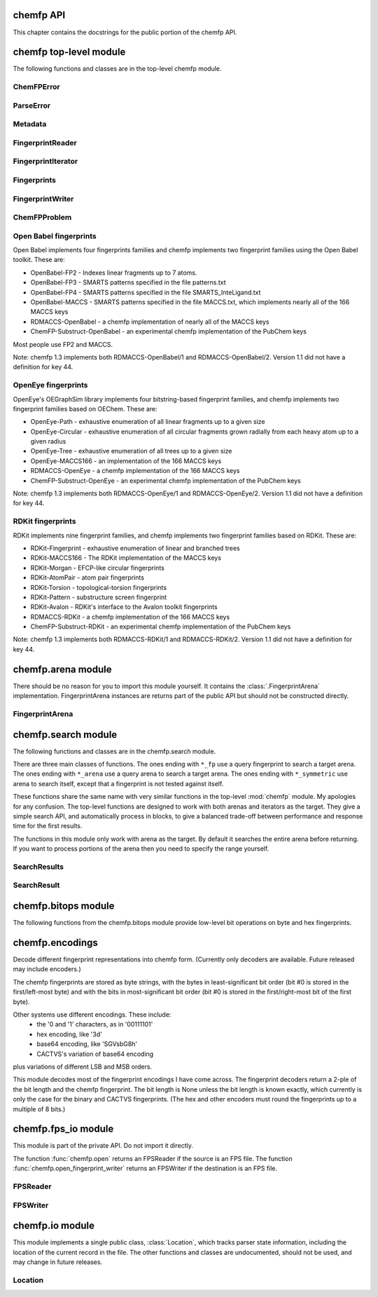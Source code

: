 

.. py:module:: chemfp 

.. _chemfp-api:

==========
chemfp API
==========

This chapter contains the docstrings for the public portion of the
chemfp API.

=======================
chemfp top-level module
=======================

The following functions and classes are in the top-level chemfp module.



.. py:function:: open(source, format=None, location=None)

   Read fingerprints from a fingerprint file
   
   Read fingerprints from *source*, using the given format. If
   *source* is a string then it is treated as a filename. If *source*
   is None then fingerprints are read from stdin. Otherwise, *source*
   must be a Python file object supporting the ``read`` and
   ``readline`` methods.
   
   If *format* is None then the fingerprint file format and
   compression type are derived from the source filename, or from the
   ``name`` attribute of the source file object. If the source is None
   then the stdin is assumed to be uncompressed data in "fps" format.
   
   The supported format strings are "fps", "fps.gz" for fingerprints
   in FPS format and compressed FPS format, respectively.
   
   This version of chemfp does not support the FPB format. Trying
   to use the "fpb" format will raise a NotImplementedError.
   
   The optional *location* is a :class:`chemfp.io.Location` instance.
   It will only be used if the source is in FPS format.
   
   If the source is in FPS format then ``open`` will return a
   :class:`chemfp.fps_io.FPSReader`, which will use the *location*
   if specified.
   
   Here's an example of printing the contents of the file::
   
       from chemfp.bitops import hex_encode
       reader = chemfp.open("example.fps.gz")
       for id, fp in reader:
           print(id, hex_encode(fp))
       
   :param source: The fingerprint source.
   :type source: A filename string, a file object, or None
   :param format: The file format and optional compression.
   :type format: string, or None
   
   :returns: a :class:`chemfp.fps_io.FPSReader`




.. py:function:: load_fingerprints(reader, metadata=None, reorder=True, alignment=None, format=None)

   Load all of the fingerprints into an in-memory FingerprintArena data structure
   
   The FingerprintArena data structure reads all of the fingerprints and
   identifers from 'reader' and stores them into an in-memory data
   structure which supports fast similarity searches.
   
   If 'reader' is a string or implements "read" then the contents will be
   parsed with the 'chemfp.open' function. Otherwise it must support
   iteration returning (id, fingerprint) pairs. 'metadata' contains the
   metadata the arena. If not specified then 'reader.metadata' is used.
   
   The loader may reorder the fingerprints for better search performance.
   To prevent ordering, use reorder=False.
   
   The 'alignment' option specifies the alignment data alignment and
   padding size for each fingerprint. A value of 8 means that each
   fingerprint will start on a 8 byte alignment, and use storage
   space which a multiple of 8 bytes long. The default value of None
   determines the best alignment based on the fingerprint size and
   available popcount methods.
   
   :param reader: An iterator over (id, fingerprint) pairs
   :type reader: a string, file object, or (id, fingerprint) iterator
   :param metadata: The metadata for the arena, if other than reader.metadata
   :type metadata: Metadata
   :param reorder: Specify if fingerprints should be reordered for better performance
   :type reorder: True or False
   :param alignment: Alignment size in bytes (both data alignment and padding); None
      autoselects the best alignment.
   :type alignment: a positive integer, or None
   :param format: The file format name if the reader is a string
   :type format: None, "fps", or "fps.gz". "fpb" will raise a NotImplementedError
   :returns: FingerprintArena




.. py:function:: read_structure_fingerprints(type, source=None, format=None, id_tag=None, reader_args=None, errors="strict")

   Deprecated function. Please call read_molecule_fingerprints() instead
   
   The function named changed in chemfp 2.0 to read_molecule_fingerprints()
   because it was a better fit to the toolkit API. Chemfp-1.3 maintains
   backwards compatibility with chemfp-1.1, so the function remains.
   It forwards the call the correct function.
   
   :param type: information about how to convert the input structure into a fingerprint
   :type type: string or Metadata
   :param source: The structure data source.
   :type source: A filename (as a string), a file object, or None to read from stdin
   :param format: The file format and optional compression.
           Examples: 'smi' and 'sdf.gz'
   :type format: string, or None to autodetect based on the source
   :param id_tag: The tag containing the record id. Example: 'ChEBI ID'.
           Only valid for SD files.
   :type id_tag: string, or None to use the default title for the given format
   :returns: a FingerprintReader



.. py:function:: read_molecule_fingerprints(type, source=None, format=None, id_tag=None, reader_args=None, errors="strict")

   Read structures from 'source' and return the corresponding ids and fingerprints
   
   This returns a FingerprintReader which can be iterated over to get
   the id and fingerprint for each read structure record. The
   fingerprint generated depends on the value of 'type'. Structures
   are read from 'source', which can either be the structure
   filename, or None to read from stdin.
   
   'type' contains the information about how to turn a structure
   into a fingerprint. It can be a string or a metadata instance.
   String values look like "OpenBabel-FP2/1", "OpenEye-Path", and
   "OpenEye-Path/1 min_bonds=0 max_bonds=5 atype=DefaultAtom btype=DefaultBond".
   Default values are used for unspecified parameters. Use a
   Metadata instance with 'type' and 'aromaticity' values set
   in order to pass aromaticity information to OpenEye.
   
   If 'format' is None then the structure file format and compression
   are determined by the filename's extension(s), defaulting to
   uncompressed SMILES if that is not possible. Otherwise 'format' may
   be "smi" or "sdf" optionally followed by ".gz" or "bz2" to indicate
   compression. The OpenBabel and OpenEye toolkits also support
   additional formats.
   
   If 'id_tag' is None, then the record id is based on the title
   field for the given format. If the input format is "sdf" then 'id_tag'
   specifies the tag field containing the identifier. (Only the first
   line is used for multi-line values.) For example, ChEBI omits the
   title from the SD files and stores the id after the ">  <ChEBI ID>"
   line. In that case, use id_tag = "ChEBI ID".
   
   'aromaticity' specifies the aromaticity model, and is only appropriate for
   OEChem. It must be a string like "openeye" or "daylight".
   
   Here is an example of using fingerprints generated from structure file::
   
       fp_reader = read_molecule_fingerprints("OpenBabel-FP4/1", "example.sdf.gz")
       print "Each fingerprint has", fps.metadata.num_bits, "bits"
       for (id, fp) in fp_reader:
          print id, fp.encode("hex")
   
   
   :param type: information about how to convert the input structure into a fingerprint
   :type type: string or Metadata
   :param source: The structure data source.
   :type source: A filename (as a string), a file object, or None to read from stdin
   :param format: The file format and optional compression.
           Examples: 'smi' and 'sdf.gz'
   :type format: string, or None to autodetect based on the source
   :param id_tag: The tag containing the record id. Example: 'ChEBI ID'.
           Only valid for SD files.
   :type id_tag: string, or None to use the default title for the given format
   :returns: a FingerprintReader




.. py:function:: open_fingerprint_writer(destination, metadata=None, format=None, alignment=8, reorder=True, tmpdir=None, max_spool_size=None, errors="strict", location=None)

   Create a fingerprint writer for the given destination
   
   The fingerprint writer is an object with methods to write fingerprints
   to the given *destination*. The output format is based on the `format`.
   If that's None then the format depends on the *destination*, or is
   "fps" if the attempts at format detection fail.
   
   The *metadata*, if given, is a :class:`Metadata` instance, and used to
   fill the header of an FPS file.
   
   If the output format is "fps" or "fps.gz" then *destination* may be
   a filename, a file object, or None for stdout. The "fpb" format is
   not available for this version of chemfp, and function will raise
   a NotImplementedError in that case.
   
   The parameters *alignment*, *reorder*, *tmpdir*, and *max_spool_size*
   are for FPB output and are ignored. The parameters are listed for
   better forwards-compatibility.
   
   The *errors* specifies how to handle recoverable write errors. The
   value "strict" raises an exception if there are any detected
   errors. The value "report" sends an error message to stderr and
   skips to the next record. The value "ignore" skips to the next
   record.
   
   The *location* is a :class:`Location` instance. It lets the caller
   access state information such as the number of records that have
   been written.
   
   :param destination: the output destination
   :type destination: a filename, file object, or None
   :param metadata: the fingerprint metadata
   :type metadata: a Metadata instance, or None
   :param format: the output format
   :type format: None, "fps", "fps.gz", or "fpb"
   :param alignment: arena byte alignment for FPB files
   :type alignment: positive integer
   :param reorder: True reorders the fingerprints by popcount, False leaves them in input order
   :type reorder: True or False
   :param tmpdir: the directory to use for temporary files, when max_spool_size is specified
   :type tmpdir: string or None
   :param max_spool_size: number of bytes to store in memory before using a temporary file. If None, use memory for everything.
   :type max_spool_size: integer, or None
   :param location: a location object used to access output state information
   :type location: a Location instance, or None
   :returns: a :class:`chemfp.FingerprintWriter`



ChemFPError
===========

.. py:class:: ChemFPError

   Base class for all of the chemfp exceptions



ParseError
==========

.. py:class:: ParseError

   Exception raised by the molecule and fingerprint parsers and writers
   
   The public attributes are:
   
   .. py:attribute:: msg
   
      a string describing the exception
   
   .. py:attribute:: location
   
      a :class:`chemfp.io.Location` instance, or None



Metadata
========

.. py:class:: Metadata

   Store information about a set of fingerprints
   
   The public attributes are:
   
   .. py:attribute:: num_bits
   
      the number of bits in the fingerprint
   
   .. py:attribute:: num_bytes
   
      the number of bytes in the fingerprint
   
   .. py:attribute:: type
   
      the fingerprint type string
   
   .. py:attribute:: aromaticity
   
      aromaticity model (only used with OEChem, and now deprecated)
   
   .. py:attribute:: software
   
      software used to make the fingerprints
   
   .. py:attribute:: sources
   
      list of sources used to make the fingerprint
   
   .. py:attribute:: date
   
      a `datetime <https://docs.python.org/2/library/datetime.html#module-datetime>`_
      timestamp of when the fingerprints were made



  .. py:method:: __repr__()

     Return a string like ``Metadata(num_bits=1024, num_bytes=128, type='OpenBabel/FP2', ....)``



  .. py:method:: __str__()

     Show the metadata in FPS header format



  .. py:method:: copy(num_bits=None, num_bytes=None, type=None, aromaticity=None, software=None, sources=None, date=None)

     Return a new Metadata instance based on the current attributes and optional new values
     
     When called with no parameter, make a new Metadata instance with the
     same attributes as the current instance.
     
     If a given call parameter is not None then it will be used instead of
     the current value. If you want to change a current value to None then
     you will have to modify the new Metadata after you created it.
     
     :param num_bits: the number of bits in the fingerprint
     :type num_bits: an integer, or None
     :param num_bytes: the number of bytes in the fingerprint
     :type num_bytes: an integer, or None
     :param type: the fingerprint type description
     :type type: string or None
     :param aromaticity: obsolete
     :type aromaticity: None
     :param software: a description of the software
     :type software: string or None
     :param sources: source filenames
     :type sources: list of strings, a string (interpreted as a list with one string), or None
     :param date: creation or processing date for the contents
     :type date: a datetime instance, or None
     :returns: a new Metadata instance



FingerprintReader
=================

.. py:class:: FingerprintReader

   Base class for all chemfp objects holding fingerprint records
   
   All FingerprintReader instances have a ``metadata`` attribute
   containing a Metadata and can be iteratated over to get the (id,
   fingerprint) for each record.



  .. py:method:: __iter__()

     iterate over the (id, fingerprint) pairs



  .. py:method:: iter_arenas(arena_size=1000)

     iterate through *arena_size* fingerprints at a time, as subarenas
     
     Iterate through *arena_size* fingerprints  at a time, returned
     as :class:`chemfp.arena.FingerprintArena` instances. The arenas are in input
     order and not reordered by popcount.
     
     This method helps trade off between performance and memory
     use. Working with arenas is often faster than processing one
     fingerprint at a time, but if the file is very large then you
     might run out of memory, or get bored while waiting to process
     all of the fingerprint before getting the first answer.
     
     If *arena_size* is None then this makes an iterator which
     returns a single arena containing all of the fingerprints.
     
     :param arena_size: The number of fingerprints to put into each arena.
     :type arena_size: positive integer, or None
     :returns: an iterator of :class:`chemfp.arena.FingerprintArena` instances



  .. py:method:: save(destination, format=None)

     Save the fingerprints to a given destination and format
     
     The output format is based on the *format*. If the format
     is None then the format depends on the *destination* file
     extension. If the extension isn't recognized then the
     fingerprints will be saved in "fps" format.
     
     If the output format is "fps" or "fps.gz" then *destination*
     may be a filename, a file object, or None; None writes
     to stdout.
     
     If the output format is "fpb" then *destination* must be
     a filename.
     
     :param destination: the output destination
     :type destination: a filename, file object, or None
     :param format: the output format
     :type format: None, "fps", "fps.gz", or "fpb"
     :returns: None



  .. py:method:: get_fingerprint_type()

     Get the fingerprint type object based on the metadata's type field
     
     This uses ``self.metadata.type`` to get the fingerprint type
     string then calls :func:`chemfp.get_fingerprint_type` to get and return
     a :class:`chemfp.types.FingerprintType` instance.
     
     This will raise a TypeError if there is no metadata, and
     a ValueError if the type field was invalid or the fingerprint
     type isn't available.
     
     :returns: a :class:`chemfp.types.FingerprintType`



FingerprintIterator
===================

.. py:class:: FingerprintIterator

   A :class:`chemfp.FingerprintReader` for an iterator of (id, fingerprint) pairs
   
   This is often used as an adapter container to hold the metadata
   and (id, fingerprint) iterator. It supports an optional location,
   and can call a close function when the iterator has completed.
   
   A FingerprintIterator is a context manager which will close the
   underlying iterator if it's given a close handler.
   
   Like all iterators you can use next() to get the next
   (id, fingerprint) pair.



  .. py:method:: __init__(metadata, id_fp_iterator, location=None, close=None)

     Initialize with a Metadata instance and the (id, fingerprint) iterator
     
     The *metadata* is a :class:`Metadata` instance. The *id_fp_iterator*
     is an iterator which returns (id, fingerprint) pairs.
     
     The optional *location* is a :class:`chemfp.io.Location`. The optional
     *close* callable is called (as ``close()``) whenever ``self.close()``
     is called and when the context manager exits.



  .. py:method:: __iter__()

     Iterate over the (id, fingerprint) pairs



  .. py:method:: close()

     Close the iterator
     
     The call will be forwarded to the ``close`` callable passed to the
     constructor. If that ``close`` is None then this does nothing.



Fingerprints
============

.. py:class:: Fingerprints

   A :class:`chemf.FingerprintReader` containing a metadata and a list of (id, fingerprint) pairs.
   
   This is typically used as an adapater when you have a list of (id, fingerprint)
   pairs and you want to pass it (and the metadata) to the rest of the chemfp API.
   
   This implements a simple list-like collection of fingerprints. It supports:
     - for (id, fingerprint) in fingerprints: ...
     - id, fingerprint = fingerprints[1]
     - len(fingerprints)
   
   More features, like slicing, will be added as needed or when requested.



  .. py:method:: __init__(metadata, id_fp_pairs)

     Initialize with a Metadata instance and the (id, fingerprint) pair list
     
     The *metadata* is a :class:`Metadata` instance. The *id_fp_iterator*
     is an iterator which returns (id, fingerprint) pairs.



FingerprintWriter
=================

.. py:class:: FingerprintWriter

   Base class for the fingerprint writers
   
   The only concrete fingerprint writer class in chemfp 1.3 is:
   
   * :class:`chemfp.fps_io.FPSWriter` - write an FPS file
   
   Chemfp 2.0 and later also implement OrderedFPBWriter and InputOrderFPBWriter.
   
   Use :func:`chemfp.open_fingerprint_writer` to create a fingerprint
   writer class; do not create them directly.
   
   All classes have the following attributes:
   
   * metadata - a :class:`chemfp.Metadata` instance
   * closed - False when the file is open, else True
   
   Fingerprint writers are also their own context manager, and
   close the writer on context exit.



  .. py:method:: write_fingerprint(id, fp)

     Write a single fingerprint record with the given id and fp to the destination
     
     :param string id: the record identifier
     :param fp: the fingerprint
     :type fp: byte string



  .. py:method:: write_fingerprints(id_fp_pairs)

     Write a sequence of (id, fingerprint) pairs to the destination
     
     :param id_fp_pairs: An iterable of (id, fingerprint) pairs. *id* is a string
       and *fingerprint* is a byte string.



  .. py:method:: close()

     Close the writer
     
     This will set self.closed to False.



ChemFPProblem
=============

.. py:class:: ChemFPProblem

   Information about a compatibility problem between a query and target.
   
   Instances are generated by :func:`chemfp.check_fingerprint_problems`
   and :func:`chemfp.check_metadata_problems`.
   
   The public attributes are:
   
   .. py:attribute:: severity
   
       one of "info", "warning", or "error"
       
   .. py:attribute:: error_level
   
       5 for "info", 10 for "warning", and 20 for "error"
       
   .. py:attribute:: category
   
       a string used as a category name. This string will not change over time.
       
   .. py:attribute:: description
   
       a more detailed description of the error, including details of the mismatch.
       The description depends on *query_name* and *target_name* and may change over time.
   
   The current category names are:
     * "num_bits mismatch" (error)
     * "num_bytes_mismatch" (error)
     * "type mismatch" (warning)
     * "aromaticity mismatch" (info)
     * "software mismatch" (info)



.. py:function:: check_fingerprint_problems(query_fp, target_metadata, query_name="query", target_name="target")

   Return a list of compatibility problems between a fingerprint and a metadata
   
   If there are no problems then this returns an empty list. If there is a
   bit length or byte length mismatch between the *query_fp* byte string
   and the *target_metadata* then it will return a list containing a
   :class:`ChemFPProblem` instance, with a severity level "error" and
   category "num_bytes mismatch".
   
   This function is usually used to check if a query fingerprint is
   compatible with the target fingerprints. In case of a problem, the
   default message looks like::
   
       >>> problems = check_fingerprint_problems("A"*64, Metadata(num_bytes=128))
       >>> problems[0].description
       'query contains 64 bytes but target has 128 byte fingerprints'
   
   You can change the error message with the *query_name* and *target_name*
   parameters::
   
       >>> import chemfp
       >>> problems = check_fingerprint_problems("z"*64, chemfp.Metadata(num_bytes=128),
       ...      query_name="input", target_name="database")
       >>> problems[0].description
       'input contains 64 bytes but database has 128 byte fingerprints'
   
   :param query_fp: a fingerprint (usually the query fingerprint)
   :type query_fp: byte string
   :param target_metadata: the metadata to check against (usually the target metadata)
   :type target_metadata: Metadata instance
   :param query_name: the text used to describe the fingerprint, in case of problem
   :type query_name: string
   :param target_name: the text used to describe the metadata, in case of problem
   :type target_name: string
   :return: a list of :class:`ChemFPProblem` instances



.. py:function:: check_metadata_problems(query_metadata, target_metadata, query_name="query", target_name="target")

   Return a list of compatibility problems between two metadata instances.
   
   If there are no probelms then this returns an empty list. Otherwise it
   returns a list of :class:`ChemFPProblem` instances, with a severity level
   ranging from "info" to "error".
   
   Bit length and byte length mismatches produce an "error". Fingerprint type
   and aromaticity mismatches produce a "warning". Software version mismatches
   produce an "info".
   
   This is usually used to check if the query metadata is incompatible with
   the target metadata. In case of a problem the messages look like::
   
     >>> import chemfp
     >>> m1 = chemfp.Metadata(num_bytes=128, type="Example/1")
     >>> m2 = chemfp.Metadata(num_bytes=256, type="Counter-Example/1")
     >>> problems = chemfp.check_metadata_problems(m1, m2)
     >>> len(problems)
     2
     >>> print(problems[1].description)
     query has fingerprints of type 'Example/1' but target has fingerprints of type 'Counter-Example/1'
   
   You can change the error message with the *query_name* and *target_name*
   parameters::
   
     >>> problems = chemfp.check_metadata_problems(m1, m2, query_name="input", target_name="database")
     >>> print(problems[1].description)
     input has fingerprints of type 'Example/1' but database has fingerprints of type 'Counter-Example/1'
   
   :param fp: a fingerprint
   :type fp: byte string
   :param metadata: the metadata to check against
   :type metadata: Metadata instance
   :param query_name: the text used to describe the fingerprint, in case of problem
   :type query_name: string
   :param target_name: the text used to describe the metadata, in case of problem
   :type target_name: string
   :return: a list of :class:`ChemFPProblem` instances




.. py:function:: count_tanimoto_hits(queries, targets, threshold=0.7, arena_size=100)

   Count the number of targets within 'threshold' of each query term
   
   For each query in 'queries', count the number of targets in 'targets'
   which are at least 'threshold' similar to the query. This function
   returns an iterator containing the (query_id, count) pairs.
   
   Example::
   
       queries = chemfp.open("queries.fps")
       targets = chemfp.load_fingerprints("targets.fps.gz")
       for (query_id, count) in chemfp.count_tanimoto_hits(queries, targets, threshold=0.9):
           print query_id, "has", count, "neighbors with at least 0.9 similarity"
   
   Internally, queries are processed in batches of size 'arena_size'.
   A small batch size uses less overall memory and has lower
   processing latency, while a large batch size has better overall
   performance. Use arena_size=None to process the input as a single batch.
   
   Note: the FPSReader may be used as a target but it can only process
   one batch, and searching a FingerprintArena is faster if you have more
   than a few queries.
   
   :param queries: The query fingerprints.
   :type queries: any fingerprint container
   :param targets: The target fingerprints.
   :type targets: FingerprintArena or the slower FPSReader
   :param threshold: The minimum score threshold.
   :type threshold: float between 0.0 and 1.0, inclusive
   :param arena_size: The number of queries to process in a batch
   :type arena_size: a positive integer, or None
   :returns:
      An iterator containing (query_id, score) pairs, one for each query



.. py:function:: count_tanimoto_hits_symmetric(fingerprints, threshold=0.7)

   Find the number of other fingerprints within `threshold` of each fingerprint
   
   For each fingerprint in the `fingerprints` arena, find the number
   of other fingerprints in the same arena which are at least
   `threshold` similar to it. The arena must have pre-computed
   popcounts. A fingerprint never matches itself.
   
   This function returns an iterator of (fingerprint_id, count) pairs.
   
   Example::
   
     arena = chemfp.load_fingerprints("targets.fps.gz")
     for (fp_id, count) in chemfp.count_tanimoto_hits_symmetric(arena, threshold=0.6):
         print fp_id, "has", count, "neighbors with at least 0.6 similarity"
   
   :param fingerprints: The arena containing the fingerprints.
   :type fingerprints: a FingerprintArena with precomputed popcount_indices
   :param threshold: The minimum score threshold.
   :type threshod: float between 0.0 and 1.0, inclusive
   :returns:
     An iterator of (fp_id, count) pairs, one for each fingerprint



.. py:function:: threshold_tanimoto_search(queries, targets, threshold=0.7, arena_size=100)

   Find all targets within 'threshold' of each query term
   
   For each query in 'queries', find all the targets in 'targets' which
   are at least 'threshold' similar to the query. This function returns
   an iterator containing the (query_id, hits) pairs. The hits are stored
   as a list of (target_id, score) pairs.
   
   Example::
   
     queries = chemfp.open("queries.fps")
     targets = chemfp.load_fingerprints("targets.fps.gz")
     for (query_id, hits) in chemfp.id_threshold_tanimoto_search(queries, targets, threshold=0.8):
         print query_id, "has", len(hits), "neighbors with at least 0.8 similarity"
         non_identical = [target_id for (target_id, score) in hits if score != 1.0]
         print "  The non-identical hits are:", non_identical
   
   Internally, queries are processed in batches of size 'arena_size'.
   A small batch size uses less overall memory and has lower
   processing latency, while a large batch size has better overall
   performance. Use arena_size=None to process the input as a single batch.
   
   Note: the FPSReader may be used as a target but it can only process
   one batch, and searching a FingerprintArena is faster if you have more
   than a few queries.
   
   :param queries: The query fingerprints.
   :type queries: any fingerprint container
   :param targets: The target fingerprints.
   :type targets: FingerprintArena or the slower FPSReader
   :param threshold: The minimum score threshold.
   :type threshold: float between 0.0 and 1.0, inclusive
   :param arena_size: The number of queries to process in a batch
   :type arena_size: positive integer, or None
   :returns:
     An iterator containing (query_id, hits) pairs, one for each query.
     'hits' contains a list of (target_id, score) pairs.



.. py:function:: threshold_tanimoto_search_symmetric(fingerprints, threshold=0.7)

   Find the other fingerprints within `threshold` of each fingerprint
   
   For each fingerprint in the `fingerprints` arena, find the other
   fingerprints in the same arena which hare at least `threshold`
   similar to it. The arena must have pre-computed popcounts. A
   fingerprint never matches itself.
   
   This function returns an iterator of (fingerprint, SearchResult) pairs.
   The SearchResult hit order is arbitrary.
   
   Example::
   
     arena = chemfp.load_fingerprints("targets.fps.gz")
     for (fp_id, hits) in chemfp.threshold_tanimoto_search_symmetric(arena, threshold=0.75):
         print fp_id, "has", len(hits), "neighbors:"
         for (other_id, score) in hits.get_ids_and_scores():
             print "   %s  %.2f" % (other_id, score)
   
   :param fingerprints: The arena containing the fingerprints.
   :type fingerprints: a FingerprintArena with precomputed popcount_indices
   :param threshold: The minimum score threshold.
   :type threshod: float between 0.0 and 1.0, inclusive
   :returns: An iterator of (fp_id, SearchResult) pairs, one for each fingerprint



.. py:function:: knearest_tanimoto_search(queries, targets, k=3, threshold=0.7, arena_size=100)

   Find the 'k'-nearest targets within 'threshold' of each query term
   
   For each query in 'queries', find the 'k'-nearest of all the targets
   in 'targets' which are at least 'threshold' similar to the query. Ties
   are broken arbitrarily and hits with scores equal to the smallest value
   may have been omitted.
   
   This function returns an iterator containing the (query_id, hits) pairs,
   where hits is a list of (target_id, score) pairs, sorted so that the
   highest scores are first. The order of ties is arbitrary.
   
   Example::
   
     # Use the first 5 fingerprints as the queries 
     queries = next(chemfp.open("pubchem_subset.fps").iter_arenas(5))
     targets = chemfp.load_fingerprints("pubchem_subset.fps")
     
     # Find the 3 nearest hits with a similarity of at least 0.8
     for (query_id, hits) in chemfp.id_knearest_tanimoto_search(queries, targets, k=3, threshold=0.8):
         print query_id, "has", len(hits), "neighbors with at least 0.8 similarity"
         if hits:
             target_id, score = hits[-1]
             print "    The least similar is", target_id, "with score", score
   
   Internally, queries are processed in batches of size 'arena_size'.
   A small batch size uses less overall memory and has lower
   processing latency, while a large batch size has better overall
   performance. Use arena_size=None to process the input as a single batch.
   
   Note: the FPSReader may be used as a target but it can only process
   one batch, and searching a FingerprintArena is faster if you have more
   than a few queries.
   
   :param queries: The query fingerprints.
   :type queries: any fingerprint container
   :param targets: The target fingerprints.
   :type targets: FingerprintArena or the slower FPSReader
   :param k: The maximum number of nearest neighbors to find.
   :type k: positive integer
   :param threshold: The minimum score threshold.
   :type threshold: float between 0.0 and 1.0, inclusive
   :param arena_size: The number of queries to process in a batch
   :type arena_size: positive integer, or None
   :returns:
     An iterator containing (query_id, hits) pairs, one for each query.
     'hits' contains a list of (target_id, score) pairs, sorted by score.



.. py:function:: knearest_tanimoto_search_symmetric(fingerprints, k=3, threshold=0.7)

   Find the nearest `k` fingerprints within `threshold` of each fingerprint
   
   For each fingerprint in the `fingerprints` arena, find the nearest
   `k` fingerprints in the same arena which hare at least `threshold`
   similar to it. The arena must have pre-computed popcounts. A
   fingerprint never matches itself.
   
   This function returns an iterator of (fingerprint, SearchResult) pairs.
   The SearchResult hits are ordered from highest score to lowest, with
   ties broken arbitrarily.
   
   Example::
   
     arena = chemfp.load_fingerprints("targets.fps.gz")
     for (fp_id, hits) in chemfp.knearest_tanimoto_search_symmetric(arena, k=5, threshold=0.5):
         print fp_id, "has", len(hits), "neighbors, with scores", 
         print ", ".join("%.2f" % x for x in hits.get_scores())
   
   :param fingerprints: The arena containing the fingerprints.
   :type fingerprints: a FingerprintArena with precomputed popcount_indices
   :param k: The maximum number of nearest neighbors to find.
   :type k: positive integer
   :param threshold: The minimum score threshold.
   :type threshod: float between 0.0 and 1.0, inclusive
   :returns: An iterator of (fp_id, SearchResult) pairs, one for each fingerprint





.. py:function:: get_max_threads()

   Return the maximum number of threads available.
   
   If OpenMP is not available then this will return 1. Otherwise it
   returns the maximum number of threads available, as reported by
   omp_get_num_threads().



.. py:function:: get_num_threads()

   Return the number of OpenMP threads to use in searches
   
   Initially this is the value returned by omp_get_max_threads(),
   which is generally 4 unless you set the environment variable
   OMP_NUM_THREADS to some other value. 
   
   It may be any value in the range 1 to get_max_threads(), inclusive.



.. py:function:: set_num_threads(num_threads)

   Set the number of OpenMP threads to use in searches
   
   If `num_threads` is less than one then it is treated as one, and a
   value greater than get_max_threads() is treated as get_max_threads().



Open Babel fingerprints
=======================

Open Babel implements four fingerprints families and chemfp implements
two fingerprint families using the Open Babel toolkit. These are:

* OpenBabel-FP2 - Indexes linear fragments up to 7 atoms.
* OpenBabel-FP3 - SMARTS patterns specified in the file patterns.txt
* OpenBabel-FP4 - SMARTS patterns specified in the file SMARTS_InteLigand.txt
* OpenBabel-MACCS - SMARTS patterns specified in the file MACCS.txt, which
  implements nearly all of the 166 MACCS keys
* RDMACCS-OpenBabel - a chemfp implementation of nearly all of the
  MACCS keys
* ChemFP-Substruct-OpenBabel - an experimental chemfp implementation
  of the PubChem keys

Most people use FP2 and MACCS.

Note: chemfp 1.3 implements both RDMACCS-OpenBabel/1 and
RDMACCS-OpenBabel/2. Version 1.1 did not have a definition for key 44.


OpenEye fingerprints
====================

OpenEye's OEGraphSim library implements four bitstring-based
fingerprint families, and chemfp implements two fingerprint families
based on OEChem. These are:

* OpenEye-Path - exhaustive enumeration of all linear fragments
  up to a given size
* OpenEye-Circular - exhaustive enumeration of all circular
  fragments grown radially from each heavy atom up to a given radius
* OpenEye-Tree - exhaustive enumeration of all trees up to
  a given size
* OpenEye-MACCS166 - an implementation of the 166 MACCS keys
* RDMACCS-OpenEye - a chemfp implementation of the 166 MACCS keys
* ChemFP-Substruct-OpenEye - an experimental chemfp implementation
  of the PubChem keys

Note: chemfp 1.3 implements both RDMACCS-OpenEye/1 and
RDMACCS-OpenEye/2. Version 1.1 did not have a definition for key 44.


RDKit fingerprints
==================

RDKit implements nine fingerprint families, and chemfp implements two
fingerprint families based on RDKit. These are:

* RDKit-Fingerprint - exhaustive enumeration of linear and branched trees
* RDKit-MACCS166 - The RDKit implementation of the MACCS keys
* RDKit-Morgan - EFCP-like circular fingerprints
* RDKit-AtomPair - atom pair fingerprints
* RDKit-Torsion - topological-torsion fingerprints
* RDKit-Pattern - substructure screen fingerprint 
* RDKit-Avalon - RDKit's interface to the Avalon toolkit fingerprints
* RDMACCS-RDKit - a chemfp implementation of the 166 MACCS keys
* ChemFP-Substruct-RDKit - an experimental chemfp implementation
  of the PubChem keys

Note: chemfp 1.3 implements both RDMACCS-RDKit/1 and
RDMACCS-RDKit/2. Version 1.1 did not have a definition for key 44.

===================
chemfp.arena module
===================

There should be no reason for you to import this module yourself. It
contains the :class:`.FingerprintArena`
implementation. FingerprintArena instances are returns part of the
public API but should not be constructed directly.

.. py:module:: chemfp.arena


FingerprintArena
================

.. py:class:: FingerprintArena

   Store fingerprints in a contiguous block of memory for fast searches
   
   A fingerprint arena implements the :class:`chemfp.FingerprintReader` API.
   
   A fingerprint arena stores all of the fingerprints in a continuous
   block of memory, so the per-molecule overhead is very low.
   
   The fingerprints can be sorted by popcount, so the fingerprints
   with no bits set come first, followed by those with 1 bit, etc.
   If ``self.popcount_indices`` is a non-empty string then the string
   contains information about the start and end offsets for all the
   fingerprints with a given popcount. This information is used for
   the sublinear search methods.
   
   The public attributes are:
   
   .. py:attribute:: metadata
   
      :class:`chemfp.Metadata` about the fingerprints
   
   .. py:attribute:: ids
   
      list of identifiers, in index order
   
   Other attributes, which might be subject to change, and which I won't fully explain, are:
     * arena - a contiguous block of memory, which contains the fingerprints
     * start_padding - number of bytes to the first fingerprint in the block
     * end_padding - number of bytes after the last fingerprint in the block
     * storage_size - number of bytes used to store a fingerprint
     * num_bytes - number of bytes in each fingerprint (must be <= storage_size)
     * num_bits - number of bits in each fingerprint
     * alignment - the fingerprint alignment
     * start - the index for the first fingerprint in the arena/subarena
     * end - the index for the last fingerprint in the arena/subarena
     * arena_ids - all of the identifiers for the parent arena
   
   The FingerprintArena is its own context manager, but it does
   nothing on context exit.



  .. py:method:: __len__()

     Number of fingerprint records in the FingerprintArena



  .. py:method:: __getitem__(i)

     Return the (id, fingerprint) pair at index i



  .. py:method:: __iter__()

     Iterate over the (id, fingerprint) contents of the arena



  .. py:method:: get_fingerprint_type()

     Get the fingerprint type object based on the metadata's type field
     
     This uses ``self.metadata.type`` to get the fingerprint type
     string then calls :func:`chemfp.get_fingerprint_type` to get and return
     a :class:`chemfp.types.FingerprintType` instance.
     
     This will raise a TypeError if there is no metadata, and
     a ValueError if the type field was invalid or the fingerprint
     type isn't available.
     
     :returns: a :class:`chemfp.types.FingerprintType`



  .. py:method:: get_fingerprint(i)

     Return the fingerprint at index *i*
     
     Raises an IndexError if index *i* is out of range.



  .. py:method:: get_by_id(id)

     Given the record identifier, return the (id, fingerprint) pair,
     
     If the *id* is not present then return None.



  .. py:method:: get_index_by_id(id)

     Given the record identifier, return the record index
     
     If the *id* is not present then return None.



  .. py:method:: get_fingerprint_by_id(id)

     Given the record identifier, return its fingerprint
     
     If the *id* is not present then return None



  .. py:method:: save(destination, format=None)

     Save the fingerprints to a given destination and format
     
     The output format is based on the *format*. If the format
     is None then the format depends on the *destination* file
     extension. If the extension isn't recognized then the
     fingerprints will be saved in "fps" format.
     
     If the output format is "fps" or "fps.gz" then *destination*
     may be a filename, a file object, or None; None writes
     to stdout.
     
     If the output format is "fpb" then *destination* must be
     a filename.
     
     :param destination: the output destination
     :type destination: a filename, file object, or None
     :param format: the output format
     :type format: None, "fps", "fps.gz", or "fpb"
     :returns: None



  .. py:method:: iter_arenas(arena_size = 1000)

     Base class for all chemfp objects holding fingerprint records
     
     All FingerprintReader instances have a ``metadata`` attribute
     containing a Metadata and can be iteratated over to get the (id,
     fingerprint) for each record.



  .. py:method:: copy(indices=None, reorder=None)

     Create a new arena using either all or some of the fingerprints in this arena
     
     By default this create a new arena. The fingerprint data block and ids may
     be shared with the original arena, which makes this a shallow copy. If the
     original arena is a slice, or "sub-arena" of an arena, then the copy will
     allocate new space to store just the fingerprints in the slice and use its
     own list for the ids.
     
     The *indices* parameter, if not None, is an iterable which contains the
     indicies of the fingerprint records to copy. Duplicates are allowed, though
     discouraged.
     
     If *indices* are specified then the default *reorder* value of None, or
     the value True, will reorder the fingerprints for the new arena by popcount.
     This improves overall search performance. If *reorder* is False then the
     new arena will preserve the order given by the indices.
     
     If *indices* are not specified, then the default is to preserve the order
     type of the original arena. Use ``reorder=True`` to always reorder the
     fingerprints in the new arena by popcount, and ``reorder=False`` to always
     leave them in the current ordering.
     
         >>> import chemfp
         >>> arena = chemfp.load_fingerprints("pubchem_queries.fps")
         >>> arena.ids[1], arena.ids[5], arena.ids[10], arena.ids[18]
         (b'9425031', b'9425015', b'9425040', b'9425033')
         >>> len(arena)
         19
         >>> new_arena = arena.copy(indices=[1, 5, 10, 18])
         >>> len(new_arena)
         4
         >>> new_arena.ids
         [b'9425031', b'9425015', b'9425040', b'9425033']
         >>> new_arena = arena.copy(indices=[18, 10, 5, 1], reorder=False)
         >>> new_arena.ids
         [b'9425033', b'9425040', b'9425015', b'9425031']
     
     :param indices: indicies of the records to copy into the new arena
     :type indices: iterable containing integers, or None
     :param reorder: describes how to order the fingerprints
     :type reorder: True to reorder, False to leave in input order, None for default action




  .. py:method:: count_tanimoto_hits_fp(query_fp, threshold=0.7)

     Count the fingerprints which are sufficiently similar to the query fingerprint
     
     Return the number of fingerprints in the arena which are
     at least *threshold* similar to the query fingerprint *query_fp*.
     
     :param query_fp: query fingerprint
     :type query_fp: byte string
     :param threshold: minimum similarity threshold (default: 0.7)
     :type threshold: float between 0.0 and 1.0, inclusive
     :returns: integer count



  .. py:method:: threshold_tanimoto_search_fp(query_fp, threshold=0.7)

     Find the fingerprints which are sufficiently similar to the query fingerprint
     
     Find all of the fingerprints in this arena which are at least
     *threshold* similar to the query fingerprint *query_fp*.  The
     hits are returned as a :class:`.SearchResult`, in arbitrary
     order.
     
     :param query_fp: query fingerprint
     :type query_fp: byte string
     :param threshold: minimum similarity threshold (default: 0.7)
     :type threshold: float between 0.0 and 1.0, inclusive
     :returns: a :class:`.SearchResult`



  .. py:method:: knearest_tanimoto_search_fp(query_fp, k=3, threshold=0.7)

     Find the k-nearest fingerprints which are sufficiently similar to the query fingerprint
     
     Find all of the fingerprints in this arena which are at least
     *threshold* similar to the query fingerprint, and of those, select
     the top *k* hits. The hits are returned as a :class:`.SearchResult`,
     sorted from highest score to lowest.
     
     :param queries: query fingerprints
     :type queries: a :class:`.FingerprintArena`
     :param threshold: minimum similarity threshold (default: 0.7)
     :type threshold: float between 0.0 and 1.0, inclusive
     :returns: a :class:`.SearchResult`



====================
chemfp.search module
====================

.. _chemfp_search:
.. py:module:: chemfp.search


The following functions and classes are in the chemfp.search module.

There are three main classes of functions. The ones ending with
``*_fp`` use a query fingerprint to search a target arena. The ones
ending with ``*_arena`` use a query arena to search a target
arena. The ones ending with ``*_symmetric`` use arena to search
itself, except that a fingerprint is not tested against itself.


These functions share the same name with very similar functions in the
top-level :mod:`chemfp` module. My apologies for any confusion. The
top-level functions are designed to work with both arenas and
iterators as the target. They give a simple search API, and
automatically process in blocks, to give a balanced trade-off between
performance and response time for the first results.

The functions in this module only work with arena as the target. By
default it searches the entire arena before returning. If you want to
process portions of the arena then you need to specify the range
yourself.




.. py:function:: count_tanimoto_hits_fp(query_fp, target_arena, threshold=0.7)

   Count the number of hits in *target_arena* at least *threshold* similar to the *query_fp*
   
   Example::
   
       query_id, query_fp = chemfp.load_fingerprints("queries.fps")[0]
       targets = chemfp.load_fingerprints("targets.fps")
       print chemfp.search.count_tanimoto_hits_fp(query_fp, targets, threshold=0.1)
       
   
   :param query_fp: the query fingerprint
   :type query_fp: a byte string
   :param target_arena: the target arena
   :type target_fp: a :class:`FingerprintArena`
   :param threshold: The minimum score threshold.
   :type threshold: float between 0.0 and 1.0, inclusive
   :returns: an integer count



.. py:function:: count_tanimoto_hits_arena(query_arena, target_arena, threshold=0.7)

   For each fingerprint in *query_arena*, count the number of hits in *target_arena* at least *threshold* similar to it
   
   Example::
   
       queries = chemfp.load_fingerprints("queries.fps")
       targets = chemfp.load_fingerprints("targets.fps")
       counts = chemfp.search.count_tanimoto_hits_arena(queries, targets, threshold=0.1)
       print counts[:10]
   
   The result is implementation specific. You'll always be able to
   get its length and do an index lookup to get an integer
   count. Currently it's a `ctypes array of longs <https://docs.python.org/2/library/ctypes.html#arrays>`_,
   but it could be an `array.array <https://docs.python.org/2/library/array.html>`_
   or Python list in the future.
   
   :param query_arena: The query fingerprints.
   :type query_arena: a :class:`chemfp.arena.FingerprintArena`
   :param target_arena: The target fingerprints.
   :type target_arena: a :class:`chemfp.arena.FingerprintArena`
   :param threshold: The minimum score threshold.
   :type threshold: float between 0.0 and 1.0, inclusive
   :returns: an array of counts



.. py:function:: count_tanimoto_hits_symmetric(arena, threshold=0.7, batch_size=100)

   For each fingerprint in the *arena*, count the number of other fingerprints at least *threshold* similar to it
   
   A fingerprint never matches itself.
   
   The computation can take a long time. Python won't check check for
   a ``^C`` until the function finishes. This can be irritating. Instead,
   process only *batch_size* rows at a time before checking for a ``^C``.
   
   Note: the *batch_size* may disappear in future versions of chemfp.
   I can't detect any performance difference between the current value
   and a larger value, so it seems rather pointless to have. Let me
   know if it's useful to keep as a user-defined parameter.
   
   Example::
   
       arena = chemfp.load_fingerprints("targets.fps")
       counts = chemfp.search.count_tanimoto_hits_symmetric(arena, threshold=0.2)
       print counts[:10]
   
   The result object is implementation specific. You'll always be able to
   get its length and do an index lookup to get an integer
   count. Currently it's a ctype array of longs, but it could be an
   array.array or Python list in the future.
   
   :param arena: the set of fingerprints
   :type arena: a :class:`chemfp.arena.FingerprintArena`
   :param threshold: The minimum score threshold.
   :type threshold: float between 0.0 and 1.0, inclusive
   :param batch_size: the number of rows to process before checking for a ``^C``
   :type batch_size: integer
   :returns: an array of counts
 


.. py:function:: partial_count_tanimoto_hits_symmetric(counts, arena, threshold=0.7, query_start=0, query_end=None, target_start=0, target_end=None)

   Compute a portion of the symmetric Tanimoto counts
   
   For most cases, use :func:`chemfp.search.count_tanimoto_hits_symmetric`
   instead of this function!
   
   This function is only useful for thread-pool implementations. In
   that case, set the number of OpenMP threads to 1.
   
   *counts* is a contiguous array of integers. It should be
   initialized to zeros, and reused for successive calls.
   
   The function adds counts for counts[*query_start*:*query_end*] based
   on computing the upper-triangle portion contained in the rectangle
   *query_start*:*query_end* and *target_start*:target_end* and using
   symmetry to fill in the lower half.
   
   You know, this is pretty complicated. Here's the bare minimum
   example of how to use it correctly to process 10 rows at a time
   using up to 4 threads::
   
       import chemfp
       import chemfp.search
       from chemfp import futures
       import array
       
       chemfp.set_num_threads(1)  # Globally disable OpenMP
       
       arena = chemfp.load_fingerprints("targets.fps")  # Load the fingerprints
       n = len(arena)
       counts = array.array("i", [0]*n)
       
       with futures.ThreadPoolExecutor(max_workers=4) as executor:
           for row in xrange(0, n, 10):
               executor.submit(chemfp.search.partial_count_tanimoto_hits_symmetric,
                               counts, arena, threshold=0.2,
                               query_start=row, query_end=min(row+10, n))
       
       print counts
   
   :param counts: the accumulated Tanimoto counts
   :type counts: a contiguous block of integer
   :param arena: the fingerprints.
   :type arena: a :class:`chemfp.arena.FingerprintArena`
   :param threshold: The minimum score threshold.
   :type threshold: float between 0.0 and 1.0, inclusive
   :param query_start: the query start row
   :type query_start: an integer
   :param query_end: the query end row
   :type query_end: an integer, or None to mean the last query row
   :param target_start: the target start row
   :type target_start: an integer
   :param target_end: the target end row
   :type target_end: an integer, or None to mean the last target row
   :returns: None




.. py:function:: threshold_tanimoto_search_fp(query_fp, target_arena, threshold=0.7)

   Search for fingerprint hits in *target_arena* which are at least *threshold* similar to *query_fp*
   
   The hits in the returned :class:`chemfp.search.SearchResult` are in arbitrary order.
   
   Example::
   
       query_id, query_fp = chemfp.load_fingerprints("queries.fps")[0]
       targets = chemfp.load_fingerprints("targets.fps")
       print list(chemfp.search.threshold_tanimoto_search_fp(query_fp, targets, threshold=0.15))
   
   :param query_fp: the query fingerprint
   :type query_fp: a byte string
   :param target_arena: the target arena
   :type target_arena: a :class:`chemfp.arena.FingerprintArena`
   :param threshold: The minimum score threshold.
   :type threshold: float between 0.0 and 1.0, inclusive
   :returns: a :class:`chemfp.search.SearchResult`



.. py:function:: threshold_tanimoto_search_arena(query_arena, target_arena, threshold=0.7)

   Search for the hits in the *target_arena* at least *threshold* similar to the fingerprints in *query_arena*
   
   The hits in the returned :class:`chemfp.search.SearchResults` are in arbitrary order.
   
   Example::
   
       queries = chemfp.load_fingerprints("queries.fps")
       targets = chemfp.load_fingerprints("targets.fps")
       results = chemfp.search.threshold_tanimoto_search_arena(queries, targets, threshold=0.5)
       for query_id, query_hits in zip(queries.ids, results):
           if len(query_hits) > 0:
               print query_id, "->", ", ".join(query_hits.get_ids())
   
   :param query_arena: The query fingerprints.
   :type query_arena: a :class:`chemfp.arena.FingerprintArena`
   :param target_arena: The target fingerprints.
   :type target_arena: a :class:`chemfp.arena.FingerprintArena`
   :param threshold: The minimum score threshold.
   :type threshold: float between 0.0 and 1.0, inclusive
   :returns: a :class:`chemfp.search.SearchResults`



.. py:function:: threshold_tanimoto_search_symmetric(arena, threshold=0.7, include_lower_triangle=True, batch_size=100)

   Search for the hits in the *arena* at least *threshold* similar to the fingerprints in the arena
   
   When *include_lower_triangle* is True, compute the upper-triangle
   similarities, then copy the results to get the full set of
   results. When *include_lower_triangle* is False, only compute the
   upper triangle.
   
   The hits in the returned :class:`chemfp.search.SearchResults` are in arbitrary order.
   
   The computation can take a long time. Python won't check check for
   a ``^C`` until the function finishes. This can be irritating. Instead,
   process only *batch_size* rows at a time before checking for a ``^C``.
   
   Note: the *batch_size* may disappear in future versions of chemfp. Let
   me know if it really is useful for you to have as a user-defined parameter.
   
   Example::
   
       arena = chemfp.load_fingerprints("queries.fps")
       full_result = chemfp.search.threshold_tanimoto_search_symmetric(arena, threshold=0.2)
       upper_triangle = chemfp.search.threshold_tanimoto_search_symmetric(
                 arena, threshold=0.2, include_lower_triangle=False)
       assert sum(map(len, full_result)) == sum(map(len, upper_triangle))*2
                 
   :param arena: the set of fingerprints
   :type arena: a :class:`chemfp.arena.FingerprintArena`
   :param threshold: The minimum score threshold.
   :type threshold: float between 0.0 and 1.0, inclusive
   :param include_lower_triangle:
       if False, compute only the upper triangle, otherwise use symmetry to compute the full matrix
   :type include_lower_triangle: boolean
   :param batch_size: the number of rows to process before checking for a ^C
   :type batch_size: integer
   :returns: a :class:`chemfp.search.SearchResults`
 


.. py:function:: partial_threshold_tanimoto_search_symmetric(results, arena, threshold=0.7, query_start=0, query_end=None, target_start=0, target_end=None, results_offset=0)

   Compute a portion of the symmetric Tanimoto search results
   
   For most cases, use :func:`chemfp.search.threshold_tanimoto_search_symmetric`
   instead of this function!
   
   This function is only useful for thread-pool implementations. In
   that case, set the number of OpenMP threads to 1.
   
   *results* is a :class:`chemfp.search.SearchResults` instance which is at
   least as large as the arena. It should be reused for successive updates.
   
   The function adds hits to results[*query_start*:*query_end*], based
   on computing the upper-triangle portion contained in the rectangle
   *query_start*:*query_end* and *target_start*:*target_end*.
   
   It does not fill in the lower triangle. To get the full matrix,
   call *fill_lower_triangle*.
   
   You know, this is pretty complicated. Here's the bare minimum
   example of how to use it correctly to process 10 rows at a time
   using up to 4 threads::
   
       import chemfp
       import chemfp.search
       from chemfp import futures
       import array
   
       chemfp.set_num_threads(1)
   
       arena = chemfp.load_fingerprints("targets.fps")
       n = len(arena)
       results = chemfp.search.SearchResults(n, n, arena.ids)
   
       with futures.ThreadPoolExecutor(max_workers=4) as executor:
           for row in xrange(0, n, 10):
               executor.submit(chemfp.search.partial_threshold_tanimoto_search_symmetric,
                               results, arena, threshold=0.2,
                               query_start=row, query_end=min(row+10, n))
   
       chemfp.search.fill_lower_triangle(results)
   
   The hits in the :class:`chemfp.search.SearchResults` are in arbitrary order.
   
   :param results: the intermediate search results
   :type results: a :class:`chemfp.search.SearchResults` instance
   :param arena: the fingerprints.
   :type arena: a :class:`chemfp.arena.FingerprintArena`
   :param threshold: The minimum score threshold.
   :type threshold: float between 0.0 and 1.0, inclusive
   :param query_start: the query start row
   :type query_start: an integer
   :param query_end: the query end row
   :type query_end: an integer, or None to mean the last query row
   :param target_start: the target start row
   :type target_start: an integer
   :param target_end: the target end row
   :type target_end: an integer, or None to mean the last target row
   :param results_offset: use results[results_offset] as the base for the results
   :param results_offset: an integer
   :returns: None



.. py:function:: fill_lower_triangle(results)

   Duplicate each entry of *results* to its transpose
   
   This is used after the symmetric threshold search to turn the
   upper-triangle results into a full matrix.
   
   :param results: search results
   :type results: a :class:`chemfp.search.SearchResults`




.. py:function:: knearest_tanimoto_search_fp(query_fp, target_arena, k=3, threshold=0.7)

   Search for *k*-nearest hits in *target_arena* which are at least *threshold* similar to *query_fp*
   
   The hits in the :class:`chemfp.search.SearchResults` are ordered by
   decreasing similarity score.
   
   Example::
   
       query_id, query_fp = chemfp.load_fingerprints("queries.fps")[0]
       targets = chemfp.load_fingerprints("targets.fps")
       print list(chemfp.search.knearest_tanimoto_search_fp(query_fp, targets, k=3, threshold=0.0))
   
   :param query_fp: the query fingerprint
   :type query_fp: a byte string
   :param target_arena: the target arena
   :type target_arena: a :class:`chemfp.arena.FingerprintArena`
   :param k: the number of nearest neighbors to find.
   :type k: positive integer
   :param threshold: The minimum score threshold.
   :type threshold: float between 0.0 and 1.0, inclusive
   :returns: a :class:`chemfp.search.SearchResult`



.. py:function:: knearest_tanimoto_search_arena(query_arena, target_arena, k=3, threshold=0.7)

   Search for the *k* nearest hits in the *target_arena* at least *threshold* similar to the fingerprints in *query_arena*
   
   The hits in the :class:`chemfp.search.SearchResults` are ordered by
   decreasing similarity score.
   
   Example::
   
       queries = chemfp.load_fingerprints("queries.fps")
       targets = chemfp.load_fingerprints("targets.fps")
       results = chemfp.search.knearest_tanimoto_search_arena(queries, targets, k=3, threshold=0.5)
       for query_id, query_hits in zip(queries.ids, results):
           if len(query_hits) >= 2:
               print query_id, "->", ", ".join(query_hits.get_ids())
   
   :param query_arena: The query fingerprints.
   :type query_arena: a :class:`chemfp.arena.FingerprintArena`
   :param target_arena: The target fingerprints.
   :type target_arena: a :class:`chemfp.arena.FingerprintArena`
   :param k: the number of nearest neighbors to find.
   :type k: positive integer
   :param threshold: The minimum score threshold.
   :type threshold: float between 0.0 and 1.0, inclusive
   :returns: a :class:`chemfp.search.SearchResults`



.. py:function:: knearest_tanimoto_search_symmetric(arena, k=3, threshold=0.7, batch_size=100)

   Search for the *k*-nearest hits in the *arena* at least *threshold* similar to the fingerprints in the arena
   
   The hits in the :class:`SearchResults` are ordered by decreasing similarity score.
   
   The computation can take a long time. Python won't check check for
   a ``^C`` until the function finishes. This can be irritating. Instead,
   process only *batch_size* rows at a time before checking for a ``^C.``
   
   Note: the *batch_size* may disappear in future versions of chemfp. Let
   me know if it really is useful for you to keep as a user-defined parameter.
   
   Example::
   
       arena = chemfp.load_fingerprints("queries.fps")
       results = chemfp.search.knearest_tanimoto_search_symmetric(arena, k=3, threshold=0.8)
       for (query_id, hits) in zip(arena.ids, results):
           print query_id, "->", ", ".join(("%s %.2f" % hit) for hit in  hits.get_ids_and_scores())
   
   :param arena: the set of fingerprints
   :type arena: a :class:`chemfp.arena.FingerprintArena`
   :param k: the number of nearest neighbors to find.
   :type k: positive integer
   :param threshold: The minimum score threshold.
   :type threshold: float between 0.0 and 1.0, inclusive
   :param include_lower_triangle:
       if False, compute only the upper triangle, otherwise use symmetry to compute the full matrix
   :type include_lower_triangle: boolean
   :param batch_size: the number of rows to process before checking for a ^C
   :type batch_size: integer
   :returns: a :class:`chemfp.search.SearchResults`




.. py:function:: contains_fp(query_fp, target_arena)

   Find the target fingerprints which contain the query fingerprint bits as a subset
   
   A target fingerprint contains a query fingerprint if all of the on
   bits of the query fingerprint are also on bits of the target
   fingerprint. This function returns a :class:`chemfp.search.SearchResult`
   containing all of the target fingerprints in *target_arena* that contain
   the *query_fp*.
   
   The SearchResult scores are all 0.0. 
   
   There is currently no direct way to limit the arena search range.
   Instead create a subarena by using Python's slice notation on the
   arena then search the subarena.
   
   :param query_fp: the query fingerprint
   :type query_fp: a byte string
   :param target_arena: The target fingerprints.
   :type target_arena: a :class:`chemfp.arena.FingerprintArena`
   :returns: a SearchResult instance



.. py:function:: contains_arena(query_arena, target_arena)

   Find the target fingerprints which contain the query fingerprints as a subset
   
   A target fingerprint contains a query fingerprint if all of the on
   bits of the query fingerprint are also on bits of the target
   fingerprint. This function returns a :class:`chemfp.search.SearchResults`
   where SearchResults[i] contains all of the target fingerprints in
   *target_arena* that contain the fingerprint for entry
   *query_arena* [i].
   
   The SearchResult scores are all 0.0.
   
   There is currently no direct way to limit the arena search range,
   though you can create and search a subarena by using Python's
   slice notation.
   
   :param query_arena: the query fingerprints
   :type query_arena: a :class:`chemfp.arena.FingerprintArena`
   :param target_arena: the target fingerprints
   :type target_arena: a :class:`chemfp.arena.FingerprintArena`
   :returns: a :class:`chemfp.search.SearchResults` instance, of the same size as query_arena




SearchResults
=============

.. py:class:: SearchResults

   Search results for a list of query fingerprints against a target arena
   
   This acts like a list of SearchResult elements, with the ability
   to iterate over each search results, look them up by index, and
   get the number of scores.
   
   In addition, there are helper methods to iterate over each hit and
   to get the hit indicies, scores, and identifiers directly as Python
   lists, sort the list contents, and more.



  .. py:method:: __len__()

     The number of rows in the SearchResults



  .. py:method:: __iter__()

     Iterate over each SearchResult hit



  .. py:method:: __getitem__(i)

     Get the *i*-th SearchResult




  .. py:attribute:: SearchResults.shape

     Read-only attribute.

     the tuple (number of rows, number of columns)
     
     The number of columns is the size of the target arena.



  .. py:method:: iter_indices()

     For each hit, yield the list of target indices



  .. py:method:: iter_ids()

     For each hit, yield the list of target identifiers



  .. py:method:: iter_scores()

     For each hit, yield the list of target scores



  .. py:method:: iter_indices_and_scores()

     For each hit, yield the list of (target index, score) tuples



  .. py:method:: iter_ids_and_scores()

     For each hit, yield the list of (target id, score) tuples



  .. py:method:: clear_all()

     Remove all hits from all of the search results



  .. py:method:: count_all(min_score=None, max_score=None, interval="[]")

     Count the number of hits with a score between *min_score* and *max_score*
     
     Using the default parameters this returns the number of
     hits in the result.
     
     The default *min_score* of None is equivalent to -infinity.
     The default *max_score* of None is equivalent to +infinity.
     
     The *interval* parameter describes the interval end
     conditions. The default of "[]" uses a closed interval,
     where min_score <= score <= max_score. The interval "()"
     uses the open interval where min_score < score < max_score.
     The half-open/half-closed intervals "(]" and "[)" are
     also supported.
     
     :param min_score: the minimum score in the range.
     :type min_score: a float, or None for -infinity
     :param max_score: the maximum score in the range.
     :type max_score: a float, or None for +infinity
     :param interval: specify if the end points are open or closed.
     :type interval: one of "[]", "()", "(]", "[)"
     :returns: an integer count



  .. py:method:: cumulative_score_all(min_score=None, max_score=None, interval="[]")

     The sum of all scores in all rows which are between *min_score* and *max_score*
     
     Using the default parameters this returns the sum of all of
     the scores in all of the results. With a specified range this
     returns the sum of all of the scores in that range. The
     cumulative score is also known as the raw score.
     
     The default *min_score* of None is equivalent to -infinity.
     The default *max_score* of None is equivalent to +infinity.
     
     The *interval* parameter describes the interval end
     conditions. The default of "[]" uses a closed interval,
     where min_score <= score <= max_score. The interval "()"
     uses the open interval where min_score < score < max_score.
     The half-open/half-closed intervals "(]" and "[)" are
     also supported.
     
     :param min_score: the minimum score in the range.
     :type min_score: a float, or None for -infinity
     :param max_score: the maximum score in the range.
     :type max_score: a float, or None for +infinity
     :param interval: specify if the end points are open or closed.
     :type interval: one of "[]", "()", "(]", "[)"
     :returns: a floating point count



  .. py:method:: reorder_all(order="decreasing-score")

     Reorder the hits for all of the rows based on the requested *order*.
     
     The available orderings are:
     
     * increasing-score - sort by increasing score
     * decreasing-score - sort by decreasing score
     * increasing-index - sort by increasing target index
     * decreasing-index - sort by decreasing target index
     * move-closest-first - move the hit with the highest score to the first position
     * reverse - reverse the current ordering
     
     :param ordering: the name of the ordering to use



  .. py:method:: to_csr(dtype=None)

     Return the results as a SciPy compressed sparse row matrix.
     
     The returned matrix has the same shape as the SearchResult
     instance and can be passed into, for example, a scikit-learn
     clustering algorithm.
     
     By default the scores are stored with the `dtype` is "float64".
     
     This method requires that SciPy (and NumPy) be installed.
     
     :param dtype: a NumPy numeric data type
     :type dtype: string or NumPy type



SearchResult
============

.. py:class:: SearchResult

   Search results for a query fingerprint against a target arena.
   
   The results contains a list of hits. Hits contain a target index,
   score, and optional target ids. The hits can be reordered based on
   score or index.



  .. py:method:: __len__()

     The number of hits



  .. py:method:: __iter__()

     Iterate through the pairs of (target index, score) using the current ordering



  .. py:method:: clear()

     Remove all hits from this result



  .. py:method:: get_indices()

     The list of target indices, in the current ordering.



  .. py:method:: get_ids()

     The list of target identifiers (if available), in the current ordering



  .. py:method:: iter_ids()

     Iterate over target identifiers (if available), in the current ordering



  .. py:method:: get_scores()

     The list of target scores, in the current ordering



  .. py:method:: get_ids_and_scores()

     The list of (target identifier, target score) pairs, in the current ordering
     
     Raises a TypeError if the target IDs are not available.



  .. py:method:: get_indices_and_scores()

     The list of (target index, score) pairs, in the current ordering



  .. py:method:: reorder(ordering="decreasing-score")

     Reorder the hits based on the requested ordering.
     
     The available orderings are:
       * increasing-score - sort by increasing score
       * decreasing-score - sort by decreasing score
       * increasing-index - sort by increasing target index
       * decreasing-index - sort by decreasing target index
       * move-closest-first - move the hit with the highest score to the first position
       * reverse - reverse the current ordering
     
     :param string ordering: the name of the ordering to use



  .. py:method:: count(min_score=None, max_score=None, interval="[]")

     Count the number of hits with a score between *min_score* and *max_score*
     
     Using the default parameters this returns the number of
     hits in the result.
     
     The default *min_score* of None is equivalent to -infinity.
     The default *max_score* of None is equivalent to +infinity.
     
     The *interval* parameter describes the interval end
     conditions. The default of "[]" uses a closed interval,
     where min_score <= score <= max_score. The interval "()"
     uses the open interval where min_score < score < max_score.
     The half-open/half-closed intervals "(]" and "[)" are
     also supported.
     
     :param min_score: the minimum score in the range.
     :type min_score: a float, or None for -infinity
     :param max_score: the maximum score in the range.
     :type max_score: a float, or None for +infinity
     :param interval: specify if the end points are open or closed.
     :type interval: one of "[]", "()", "(]", "[)"
     :returns: an integer count



  .. py:method:: cumulative_score(min_score=None, max_score=None, interval="[]")

     The sum of the scores which are between *min_score* and *max_score*
     
     Using the default parameters this returns the sum of all of
     the scores in the result. With a specified range this returns
     the sum of all of the scores in that range. The cumulative
     score is also known as the raw score.
     
     The default *min_score* of None is equivalent to -infinity.
     The default *max_score* of None is equivalent to +infinity.
     
     The *interval* parameter describes the interval end
     conditions. The default of "[]" uses a closed interval,
     where min_score <= score <= max_score. The interval "()"
     uses the open interval where min_score < score < max_score.
     The half-open/half-closed intervals "(]" and "[)" are
     also supported.
     
     :param min_score: the minimum score in the range.
     :type min_score: a float, or None for -infinity
     :param max_score: the maximum score in the range.
     :type max_score: a float, or None for +infinity
     :param interval: specify if the end points are open or closed.
     :type interval: one of "[]", "()", "(]", "[)"
     :returns: a floating point value


.. _chemfp.bitops:

=====================
chemfp.bitops module
=====================

.. py:module:: chemfp.bitops

The following functions from the chemfp.bitops module provide
low-level bit operations on byte and hex fingerprints.



.. py:function:: byte_contains(super_fp, sub_fp)

   Return 1 if the on bits of sub_fp are also 1 bits in super_fp



.. py:function:: byte_contains_bit(fp, bit_index)

   Return True if the the given bit position is on, otherwise False



.. py:function:: byte_difference(fp1, fp2)

   Return the absolute difference (xor) between the two byte strings, fp1 ^ fp2



.. py:function:: byte_from_bitlist(fp[, num_bits=1024])

   Convert a list of bit positions into a byte fingerprint, including modulo folding



.. py:function:: byte_hex_tanimoto(fp1, fp2)

   Compute the Tanimoto similarity between the byte fingerprint *fp1* and the hex fingerprint *fp2*.
   Return a float between 0.0 and 1.0, or raise a ValueError if *fp2* is not a hex fingerprint



.. py:function:: byte_intersect(fp1, fp2)

   Return the intersection of the two byte strings, *fp1* & *fp2*



.. py:function:: byte_intersect_popcount(fp1, fp2)

   Return the number of bits set in the instersection of the two byte fingerprints



.. py:function:: byte_popcount(fp)

   Return the number of bits set in a byte fingerprint



.. py:function:: byte_tanimoto(fp1, fp2)

   Compute the Tanimoto similarity between two byte fingerprints



.. py:function:: byte_to_bitlist(bitlist)

   Return a sorted list of the on-bit positions in the byte fingerprint



.. py:function:: byte_union(fp1, fp2)

   Return the union of the two byte strings, *fp1* | *fp2*



.. py:function:: hex_contains(sub_fp, super_fp)

   Return 1 if the on bits of sub_fp are also on bits in super_fp, otherwise 0.
   Return -1 if either string is not a hex fingerprint



.. py:function:: hex_contains_bit(fp, bit_index)

   Return True if the the given bit position is on, otherwise False.
   
   This function does not validate that the hex fingerprint is actually in hex.



.. py:function:: hex_difference(fp1, fp2)

   Return the absolute difference (xor) between the two hex strings, *fp1* ^ *fp2*.
   Raises a ValueError for non-hex fingerprints.



.. py:function:: hex_from_bitlist(fp[, num_bits=1024])

   Convert a list of bit positions into a hex fingerprint, including modulo folding



.. py:function:: hex_intersect(fp1, fp2)

   Return the intersection of the two hex strings, *fp1* & *fp2*.
   Raises a ValueError for non-hex fingerprints.



.. py:function:: hex_intersect_popcount(fp1, fp2)

   Return the number of bits set in the intersection of the two hex fingerprint,
   or -1 if either string is a non-hex string



.. py:function:: hex_isvalid(s)

   Return 1 if the string is a valid hex fingerprint, otherwise 0



.. py:function:: hex_popcount(fp)

   Return the number of bits set in a hex fingerprint, or -1 for non-hex strings



.. py:function:: hex_tanimoto(fp1, fp2)

   Compute the Tanimoto similarity between two hex fingerprints.
   Return a float between 0.0 and 1.0, or -1.0 if either string is not a hex fingerprint



.. py:function:: hex_to_bitlist(bitlist)

   Return a sorted list of the on-bit positions in the hex fingerprint



.. py:function:: hex_union(fp1, fp2)

   Return the union of the two hex strings, *fp1* | *fp2*.
   Raises a ValueError for non-hex fingerprints.



.. py:function:: hex_encode(s)

   Encode the byte string or ASCII string to hex. Returns a text string.



.. py:function:: hex_encode_as_bytes(s)

   Encode the byte string or ASCII string to hex. Returns a byte string.



.. py:function:: hex_decode(s)

   Decode the hex-encoded value to a byte string


================
chemfp.encodings
================

.. py:module:: chemfp.encodings

Decode different fingerprint representations into chemfp
form. (Currently only decoders are available. Future released may
include encoders.)

The chemfp fingerprints are stored as byte strings, with the bytes in
least-significant bit order (bit #0 is stored in the first/left-most
byte) and with the bits in most-significant bit order (bit #0 is
stored in the first/right-most bit of the first byte).

Other systems use different encodings. These include:
  - the '0 and '1' characters, as in '00111101'
  - hex encoding, like '3d'
  - base64 encoding, like 'SGVsbG8h'
  - CACTVS's variation of base64 encoding

plus variations of different LSB and MSB orders.

This module decodes most of the fingerprint encodings I have come
across. The fingerprint decoders return a 2-ple of the bit length and
the chemfp fingerprint. The bit length is None unless the bit length
is known exactly, which currently is only the case for the binary and
CACTVS fingerprints. (The hex and other encoders must round the
fingerprints up to a multiple of 8 bits.)



.. py:function:: from_binary_lsb(text)

   Convert a string like '00010101' (bit 0 here is off) into '\xa8'
   
   The encoding characters '0' and '1' are in LSB order, so bit 0 is the left-most field.
   The result is a 2-ple of the fingerprint length and the decoded chemfp fingerprint
   
   >>> from_binary_lsb('00010101')
   (8, '\xa8')
   >>> from_binary_lsb('11101')
   (5, '\x17')
   >>> from_binary_lsb('00000000000000010000000000000')
   (29, '\x00\x80\x00\x00')
   >>>



.. py:function:: from_binary_msb(text)

   Convert a string like '10101000' (bit 0 here is off) into '\xa8'
   
   The encoding characters '0' and '1' are in MSB order, so bit 0 is the right-most field.
   
   >>> from_binary_msb('10101000')
   (8, '\xa8')
   >>> from_binary_msb('00010101')
   (8, '\x15')
   >>> from_binary_msb('00111')
   (5, '\x07')
   >>> from_binary_msb('00000000000001000000000000000')
   (29, '\x00\x80\x00\x00')
   >>>



.. py:function:: from_base64(text)

   Decode a base64 encoded fingerprint string
   
   The encoded fingerprint must be in chemfp form, with the bytes in
   LSB order and the bits in MSB order.
   
   >>> from_base64("SGk=")
   (None, 'Hi')
   >>> from_base64("SGk=")[1].encode("hex")
   '4869'
   >>> 



.. py:function:: from_hex(text)

   Decode a hex encoded fingerprint string
   
   The encoded fingerprint must be in chemfp form, with the bytes in
   LSB order and the bits in MSB order.
   
   >>> from_hex('10f2')
   (None, '\x10\xf2')
   >>>
   
   Raises a ValueError if the hex string is not a multiple of 2 bytes long
   or if it contains a non-hex character.



.. py:function:: from_hex_msb(text)

   Decode a hex encoded fingerprint string where the bits and bytes are in MSB order
   
   >>> from_hex_msb('10f2')
   (None, '\xf2\x10')
   >>>
   
   Raises a ValueError if the hex string is not a multiple of 2 bytes long
   or if it contains a non-hex character.



.. py:function:: from_hex_lsb(text)

   Decode a hex encoded fingerprint string where the bits and bytes are in LSB order
   
   >>> from_hex_lsb('102f')
   (None, '\x08\xf4')
   >>> 
   
   Raises a ValueError if the hex string is not a multiple of 2 bytes long
   or if it contains a non-hex character.



.. py:function:: from_cactvs(text)

   Decode a 881-bit CACTVS-encoded fingerprint used by PubChem
   
   >>> from_cactvs("AAADceB7sQAEAAAAAAAAAAAAAAAAAWAAAAAwAAAAAAAAAAABwAAAHwIYAAAADA" +
   ...             "rBniwygJJqAACqAyVyVACSBAAhhwIa+CC4ZtgIYCLB0/CUpAhgmADIyYcAgAAO" +
   ...             "AAAAAAABAAAAAAAAAAIAAAAAAAAAAA==")
   (881, '\x07\xde\x8d\x00 \x00\x00\x00\x00\x00\x00\x00\x00\x00\x00\x00\x00\x80\x06\x00\x00\x00\x0c\x00\x00\x00\x00\x00\x00\x00\x00\x80\x03\x00\x00\xf8@\x18\x00\x00\x000P\x83y4L\x01IV\x00\x00U\xc0\xa4N*\x00I \x00\x84\xe1@X\x1f\x04\x1df\x1b\x10\x06D\x83\xcb\x0f)%\x10\x06\x19\x00\x13\x93\xe1\x00\x01\x00p\x00\x00\x00\x00\x00\x80\x00\x00\x00\x00\x00\x00\x00@\x00\x00\x00\x00\x00\x00\x00\x00')
   >>>
   
   For format details, see
     ftp://ftp.ncbi.nlm.nih.gov/pubchem/specifications/pubchem_fingerprints.txt



.. py:function:: from_daylight(text)

   Decode a Daylight ASCII fingerprint
   
   >>> from_daylight("I5Z2MLZgOKRcR...1")
   (None, 'PyDaylight')
   
   See the implementation for format details.



.. py:function:: from_on_bit_positions(text, num_bits=1024, separator=" ")

   Decode from a list of integers describing the location of the on bits
   
   >>> from_on_bit_positions("1 4 9 63", num_bits=32)
   (32, '\x12\x02\x00\x80')
   >>> from_on_bit_positions("1,4,9,63", num_bits=64, separator=",")
   (64, '\x12\x02\x00\x00\x00\x00\x00\x80')
   
   The text contains a sequence of non-negative integer values
   separated by the `separator` text. Bit positions are folded modulo
   num_bits. 
   
   This is often used to convert sparse fingerprints into a dense
   fingerprint.



.. py:module:: chemfp.fps_io

==================== 
chemfp.fps_io module
====================

This module is part of the private API. Do not import it directly.

The function :func:`chemfp.open` returns an FPSReader if the source is
an FPS file. The function :func:`chemfp.open_fingerprint_writer`
returns an FPSWriter if the destination is an FPS file.


FPSReader
=========

.. py:class:: FPSReader

   FPS file reader
   
   This class implements the :class:`chemfp.FingerprintReader` API. It
   is also its own a context manager, which automatically closes the
   file when the manager exists.
   
   The public attributes are:
   
   .. py:attribute:: metadata
   
      a :class:`chemfp.Metadata` instance with information about the fingerprint type
      
   .. py:attribute:: location
   
      a :class:`chemfp.io.Location` instance with parser location and state information
      
   .. py:attribute:: closed
   
      True if the file is open, else False
   
   The FPSReader.location only tracks the "lineno" variable.




  .. py:method:: __iter__()

     Iterate through the (id, fp) pairs



  .. py:method:: iter_arenas(arena_size=1000)

     iterate through *arena_size* fingerprints at a time, as subarenas
     
     Iterate through *arena_size* fingerprints  at a time, returned
     as :class:`chemfp.arena.FingerprintArena` instances. The arenas are in input
     order and not reordered by popcount.
     
     This method helps trade off between performance and memory
     use. Working with arenas is often faster than processing one
     fingerprint at a time, but if the file is very large then you
     might run out of memory, or get bored while waiting to process
     all of the fingerprint before getting the first answer.
     
     If *arena_size* is None then this makes an iterator which
     returns a single arena containing all of the fingerprints.
     
     :param arena_size: The number of fingerprints to put into each arena.
     :type arena_size: positive integer, or None
     :returns: an iterator of :class:`chemfp.arena.FingerprintArena` instances



  .. py:method:: save(destination, format=None)

     Save the fingerprints to a given destination and format
     
     The output format is based on the *format*. If the format
     is None then the format depends on the *destination* file
     extension. If the extension isn't recognized then the
     fingerprints will be saved in "fps" format.
     
     If the output format is "fps" or "fps.gz" then *destination*
     may be a filename, a file object, or None; None writes
     to stdout.
     
     If the output format is "fpb" then *destination* must be
     a filename.
     
     :param destination: the output destination
     :type destination: a filename, file object, or None
     :param format: the output format
     :type format: None, "fps", "fps.gz", or "fpb"
     :returns: None



  .. py:method:: get_fingerprint_type()

     Get the fingerprint type object based on the metadata's type field
     
     This uses ``self.metadata.type`` to get the fingerprint type
     string then calls :func:`chemfp.get_fingerprint_type` to get and return
     a :class:`chemfp.types.FingerprintType` instance.
     
     This will raise a TypeError if there is no metadata, and
     a ValueError if the type field was invalid or the fingerprint
     type isn't available.
     
     :returns: a :class:`chemfp.types.FingerprintType`



  .. py:method:: close()

     Close the file




  .. py:method:: count_tanimoto_hits_fp(query_fp, threshold=0.7)

     Count the fingerprints which are sufficiently similar to the query fingerprint
     
     Return the number of fingerprints in the reader which are
     at least *threshold* similar to the query fingerprint *query_fp*.
     
     :param query_fp: query fingerprint
     :type query_fp: byte string
     :param threshold: minimum similarity threshold (default: 0.7)
     :type threshold: float between 0.0 and 1.0, inclusive
     :returns: integer count



  .. py:method:: count_tanimoto_hits_arena(queries, threshold=0.7)

     Count the fingerprints which are sufficiently similar to each query fingerprint
     
     Returns a list containing a count for each query fingerprint
     in the *queries* arena. The count is the number of
     fingerprints in the reader which are at least *threshold*
     similar to the query fingerprint.
     
     The order of results is the same as the order of the queries.
     
     :param queries: query fingerprints
     :type queries: a :class:`.FingerprintArena`
     :param threshold: minimum similarity threshold (default: 0.7)
     :type threshold: float between 0.0 and 1.0, inclusive
     :returns: list of integer counts, one for each query



  .. py:method:: threshold_tanimoto_search_fp(query_fp, threshold=0.7)

     Find the fingerprints which are sufficiently similar to the query fingerprint
     
     Find all of the fingerprints in this reader which are at least
     *threshold* similar to the query fingerprint *query_fp*.  The
     hits are returned as a :class:`.SearchResult`, in arbitrary
     order.
     
     :param query_fp: query fingerprint
     :type query_fp: byte string
     :param threshold: minimum similarity threshold (default: 0.7)
     :type threshold: float between 0.0 and 1.0, inclusive
     :returns: a :class:`.SearchResult`



  .. py:method:: threshold_tanimoto_search_arena(queries, threshold=0.7)

     Find the fingerprints which are sufficiently similar to each of the query fingerprints
     
     For each fingerprint in the *queries* arena, find all of the
     fingerprints in this arena which are at least *threshold*
     similar. The hits are returned as a :class:`.SearchResults`,
     where the hits in each :class:`.SearchResult` is in arbitrary
     order.
     
     :param queries: query fingerprints
     :type queries: a :class:`.FingerprintArena`
     :param threshold: minimum similarity threshold (default: 0.7)
     :type threshold: float between 0.0 and 1.0, inclusive
     :returns: a :class:`.SearchResults`



  .. py:method:: knearest_tanimoto_search_fp(query_fp, k=3, threshold=0.7)

     Find the k-nearest fingerprints which are sufficiently similar to the query fingerprint
     
     Find all of the fingerprints in this reader which are at least
     *threshold* similar to the query fingerprint, and of those, select
     the top *k* hits. The hits are returned as a :class:`.SearchResult`,
     sorted from highest score to lowest.
     
     :param queries: query fingerprints
     :type queries: a :class:`.FingerprintArena`
     :param threshold: minimum similarity threshold (default: 0.7)
     :type threshold: float between 0.0 and 1.0, inclusive
     :returns: a :class:`.SearchResult`



  .. py:method:: knearest_tanimoto_search_arena(queries, k=3, threshold=0.7)

     Find the k-nearest fingerprints which are sufficiently similar to each of the query fingerprints
     
     For each fingerprint in the *queries* arena, find the
     fingerprints in this reader which are at least *threshold*
     similar to the query fingerprint, and of those, select the top
     *k* hits. The hits are returned as a :class:`.SearchResults`,
     where the hits in each :class:`.SearchResult` are sorted by
     similarity score.
     
     :param queries: query fingerprints
     :type queries: a :class:`.FingerprintArena`
     :param threshold: minimum similarity threshold (default: 0.7)
     :type threshold: float between 0.0 and 1.0, inclusive
     :returns: a :class:`.SearchResults`




FPSWriter
=========

.. py:class:: FPSWriter

   Write fingerprints in FPS format.
   
   This is a subclass of :class:`chemfp.FingerprintWriter`.
   
   Instances have the following attributes:
   
   * metadata - a :class:`chemfp.Metadata` instance
   * closed - False when the file is open, else True
   * location - a :class:`chemfp.io.Location` instance
   
   An FPSWriter is its own context manager, and will close the
   output file on context exit.
   
   The Location instance supports the "recno", "output_recno",
   and "lineno" properties.



  .. py:method:: write_fingerprint(id, fp)

     Write a single fingerprint record with the given id and fp
     
     :param string id: the record identifier
     :param bytes fp: the fingerprint



  .. py:method:: write_fingerprints(id_fp_pairs)

     Write a sequence of fingerprint records
     
     :param id_fp_pairs: An iterable of (id, fingerprint) pairs.
 


  .. py:method:: close()

     Close the writer
     
     This will set self.closed to False.
 


================
chemfp.io module
================

.. py:module:: chemfp.io

This module implements a single public class, :class:`Location`, which
tracks parser state information, including the location of the current
record in the file. The other functions and classes are undocumented,
should not be used, and may change in future releases.


Location
========

.. py:class:: Location

   Get location and other internal reader and writer state information
   
   A Location instance gives a way to access information like
   the current record number, line number, and molecule object.::
   
     >>> import chemfp
     >>> with chemfp.read_molecule_fingerprints("RDKit-MACCS166",
     ...                        "ChEBI_lite.sdf.gz", id_tag="ChEBI ID") as reader:
     ...   for id, fp in reader:
     ...     if id == "CHEBI:3499":
     ...         print("Record starts at line", reader.location.lineno)
     ...         print("Record byte range:", reader.location.offsets)
     ...         print("Number of atoms:", reader.location.mol.GetNumAtoms())
     ...         break
     ... 
     [08:18:12]  S group MUL ignored on line 103
     Record starts at line 3599
     Record byte range: (138171, 141791)
     Number of atoms: 36
   
   The supported properties are:
   
     * filename - a string describing the source or destination
     * lineno - the line number for the start of the file
     * mol - the toolkit molecule for the current record
     * offsets - the (start, end) byte positions for the current record
     * output_recno - the number of records written successfully
     * recno - the current record number
     * record - the record as a text string
     * record_format - the record format, like "sdf" or "can"
      
   
   Most of the readers and writers do not support all of the properties.
   Unsupported properties return a None. The *filename* is a read/write
   attribute and the other attributes are read-only.
   
   If you don't pass a location to the readers and writers then they will
   create a new one based on the source or destination, respectively.
   You can also pass in your own Location, created as ``Location(filename)``
   if you have an actual filename, or ``Location.from_source(source)`` or
   ``Location.from_destination(destination)`` if you have a more generic
   source or destination.



  .. py:method:: __init__(filename=None)

     Use *filename* as the location's filename



  .. py:method:: from_source(cls, source)

     Create a Location instance based on the source
     
     If *source* is a string then it's used as the filename.
     If *source* is None then the location filename is "<stdin>".
     If *source* is a file object then its ``name`` attribute
     is used as the filename, or None if there is no attribute.



  .. py:method:: from_destination(cls, destination)

     Create a Location instance based on the destination
     
     If *destination* is a string then it's used as the filename.
     If *destination* is None then the location filename is "<stdout>".
     If *destination* is a file object then its ``name`` attribute
     is used as the filename, or None if there is no attribute.



  .. py:method:: __repr__()

     Return a string like 'Location("<stdout>")'




  .. py:attribute:: Location.first_line

     Read-only attribute.

     The first line of the current record
 

  .. py:attribute:: Location.filename

     Read/write attribute.

     A string which describes the source or destination. This is usually
     the source or destination filename but can be a string like "<stdin>"
     or "<stdout>".




  .. py:attribute:: Location.mol

     Read-only attribute.

     The molecule object for the current record
 



  .. py:attribute:: Location.offsets

     Read-only attribute.

     The (start, end) byte offsets, starting from 0
     
     *start* is the record start byte position and *end* is
     one byte past the last byte of the record.
 



  .. py:attribute:: Location.output_recno

     Read-only attribute.

     The number of records actually written to the file or string.
     
     The value ``recno - output_recno`` is the number of records
     sent to the writer but which had an error and could not be
     written to the output.
 



  .. py:attribute:: Location.recno

     Read-only attribute.

     The current record number
     
     For writers this is the number of records sent to
     the writer, and output_recno is the number of records
     sucessfully written to the file or string.
 



  .. py:attribute:: Location.record

     Read-only attribute.

     The current record as an uncompressed text string
 



  .. py:attribute:: Location.record_format

     Read-only attribute.

     The record format name
 


  .. py:method:: where()

     Return a human readable description about the current reader or writer state.
     
     The description will contain the filename, line number, record
     number, and up to the first 40 characters of the first line of
     the record, if those properties are available.
